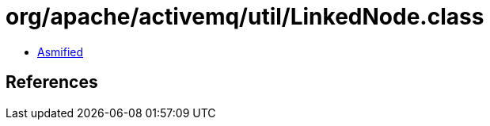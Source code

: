 = org/apache/activemq/util/LinkedNode.class

 - link:LinkedNode-asmified.java[Asmified]

== References

